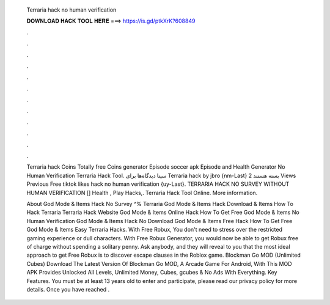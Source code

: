   Terraria hack no human verification
  
  
  
  𝐃𝐎𝐖𝐍𝐋𝐎𝐀𝐃 𝐇𝐀𝐂𝐊 𝐓𝐎𝐎𝐋 𝐇𝐄𝐑𝐄 ===> https://is.gd/ptkXrK?608849
  
  
  
  .
  
  
  
  .
  
  
  
  .
  
  
  
  .
  
  
  
  .
  
  
  
  .
  
  
  
  .
  
  
  
  .
  
  
  
  .
  
  
  
  .
  
  
  
  .
  
  
  
  .
  
  Terraria hack Coins Totally free Coins generator Episode soccer apk Episode and Health Generator No Human Verification Terraria Hack Tool. سپتا دیدگاه‌ها برای Terraria hack by jbro {nm-Last} بسته هستند 2 Views Previous Free tiktok likes hack no human verification {uy-Last}. TERRARIA HACK NO SURVEY WITHOUT HUMAN VERIFICATION [] Health , Play Hacks,. Terraria Hack Tool Online. More information.
  
  About God Mode & Items Hack No Survey ^% Terraria God Mode & Items Hack Download & Items How To Hack Terraria Terraria Hack Website God Mode & Items Online Hack How To Get Free God Mode & Items No Human Verification God Mode & Items Hack No Download God Mode & Items Free Hack How To Get Free God Mode & Items Easy Terraria Hacks. With Free Robux, You don't need to stress over the restricted gaming experience or dull characters. With Free Robux Generator, you would now be able to get Robux free of charge without spending a solitary penny. Ask anybody, and they will reveal to you that the most ideal approach to get Free Robux is to discover escape clauses in the Roblox game. Blockman Go MOD (Unlimited Cubes) Download The Latest Version Of Blockman Go MOD, A Arcade Game For Android, With This MOD APK Provides Unlocked All Levels, Unlimited Money, Cubes, gcubes & No Ads With Everything. Key Features. You must be at least 13 years old to enter and participate, please read our privacy policy for more details. Once you have reached .
